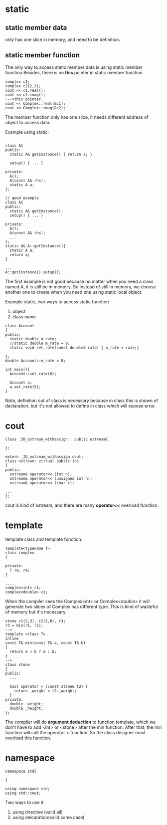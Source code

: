 * static
** static member data
only has one slice in memory, and need to be definition.
** static member function
The only way to access static member data is using static member function.Besides, there is no *this* pointer in static member function.
#+begin_src c++
complex c1;
complex c2(2,1);
cout << c1.real();
cout << c2.imag();
--->this pointer.
cout << Complex::real(&c1);
cout << Complex::imag(&c2);
#+end_src

The member function only has one slice, it needs different address of object to access data.
[[./img/6_static_object.png]]

Example using static:
#+begin_src c++

class A{
public:
  static A& getInstance() { return a; }

  setup() { ... }
 
private:
  A();
  A(const A& rhs);
  static A a;
};

// good example
class A{
public:
  static A& getInstance();
  setup() { ... }
 
private:
  A();
  A(const A& rhs);
  ...
};
static A& A::getInstance(){
  static A a;
  return a;
}

...
A::getInstance().setup();
#+end_src

The first example is not good because no matter when you need a class named A, it is still be in memory. So instead of still in memory, we choose another one to create when you need one using static local object.

Example static,
two ways to access static function

1. object
2. class name

#+begin_src c++
class Account
{
public:
  static double m_rate;
  //static double m_rate = 9;
  static void set_rate(const double& rate) { m_rate = rate;}

};
double Account::m_rate = 8;

int main(){
  Account::set_rate(8);

  Account a;
  a.set_rate(5);
}
#+end_src

Note, definition out of class is necessary because in class this is shown of declaration. but it's not allowed to define in class which will expose error.

* cout
#+begin_src c++
class _IO_ostream_withassign : public ostream{

};

extern _IO_ostream_withassign cout;
class ostream: virtual public ios
{
public:
  ostream& operator<< (int n);
  ostream& operator<< (unsigned int n);
  ostream& operator<< (char c);

...
};
#+end_src
cout is kind of ostream, and there are many *operator<<* overload function.

* template
template class  and template function.
#+begin_src c++
template<typename T>
class complex
{

private:
  T re, ra;
}

....
complex<int> c1;
complex<double> c1;
#+end_src

When the compiler sees the Complex<int> or Complex<double> it will generate two slices of Complex has different type. This is kind of wasteful of memory but it's necessary.

#+begin_src c++
stone r1(2,3), r2(2,0), r3;
r3 = min(r1, r2);
-->
template <class T>
inline
const T& min(const T& a, const T& b)
{
  return a < b ? a : b;
}
-->
class stone
{
public:
  ...

  bool operator < (const stone& t2) {
    return _weight < t2._weight;
  }
private:
  double _weight;
  double _height;
};
#+end_src

The compiler will do *argument deduction* to function template, which we don't have to add <int> or <stone> after the min function. After that, the min function will call the operator < function. So the class designer must overload this function.
* namespace
#+begin_src c++
namespace std{

}

using namespace std;
using std::cout;
#+end_src

Two ways to use it.
1. using directive (valid all)
2. using delcaration(valid some case)
